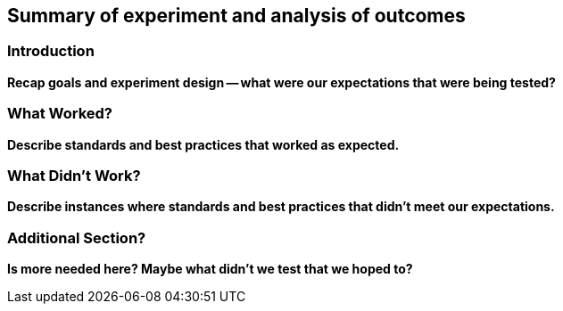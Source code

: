 [[Experiment_Outcomes_Summary]]
== Summary of experiment and analysis of outcomes

=== Introduction
**Recap goals and experiment design -- what were our expectations that were being tested?**

=== What Worked?
**Describe standards and best practices that worked as expected.**

=== What Didn't Work?
**Describe instances where standards and best practices that didn't meet our expectations.**

=== Additional Section?
**Is more needed here? Maybe what didn't we test that we hoped to?**